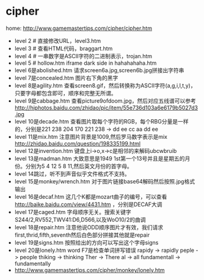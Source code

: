 * cipher
home: http://www.gamemastertips.com/cipher/cipher.htm

   - level 2 # 直接修改URL，level3.htm
   - level 3 # 查看HTML代码，braggart.htm
   - level 4 # 一串数字是ASCII字符的二进制表示，trojan.htm
   - level 5 # hollow.htm iframe dark side in hahahahaha.htm
   - level 6是abolished.htm 请求screen6a.jpg,screen6b.jpg拼接出字符串
   - level 7是concealed.htm 图片右下角的黑字
   - level 8是agility.htm 查看screen8.gif，然后转换称为ASCII字符(a,g,i,l,t,y)，只要字母都包含即可，顺序和完整无所谓。
   - level 9是cabbage.htm 查看picture9ofdoom.jpg，然后对应五线谱可以参考 http://hiphotos.baidu.com/zhidao/pic/item/55e736d103a6e6179b5027d3.jpg
   - level 10是decade.htm 查看图片取每个字符的RGB，每个RBG分量是一样的，分别是221 238 204 170 221 238 -> dd ee cc aa dd ee
   - level 11是mix.htm 注意图片背景是1009,然后罗马数字表示是mix http://zhidao.baidu.com/question/198335199.html
   - level 12是invention.htm 键盘上i->o,x->c是相邻的来解码ubcwbruib
   - level 13是madman.htm 大致意思是1949 1st第一个13号并且是星期五的月份。分别为5 4 12 5 8 11,然后英文月份的首字母。
   - level 14跳过，听不到声音似乎文件格式不支持。
   - level 15是monkey/wrench.htm 对于图片链接base64解码然后按照.jpg格式输出
   - level 16是decaf.htm 这几个K都是mozart曲子的编号，可以查看 http://baike.baidu.com/view/4431.htm ，分别是DECAF大调
   - level 17是caged.htm 字母顺序无关。搜索关键字S244/2,RV552,TWV41:D6,D566,以及WoO10/2的曲调
   - level 18是repair.htm 注意他说ODD顺序图片才有效，我们请求first,thrid,fifth,seventh然后白色部分拼接其他就是repair
   - level 19是signs.htm 按照给出的方向可以写出这个字母signs
   - level 20是lonely.htm word F7是检查单词拼写错误 rapidy -> rapidly peple -> people thiking -> thinking Ther -> There al -> all fundamentall -> fundamentally
   - http://www.gamemastertips.com/cipher/monkey/lonely.htm 
